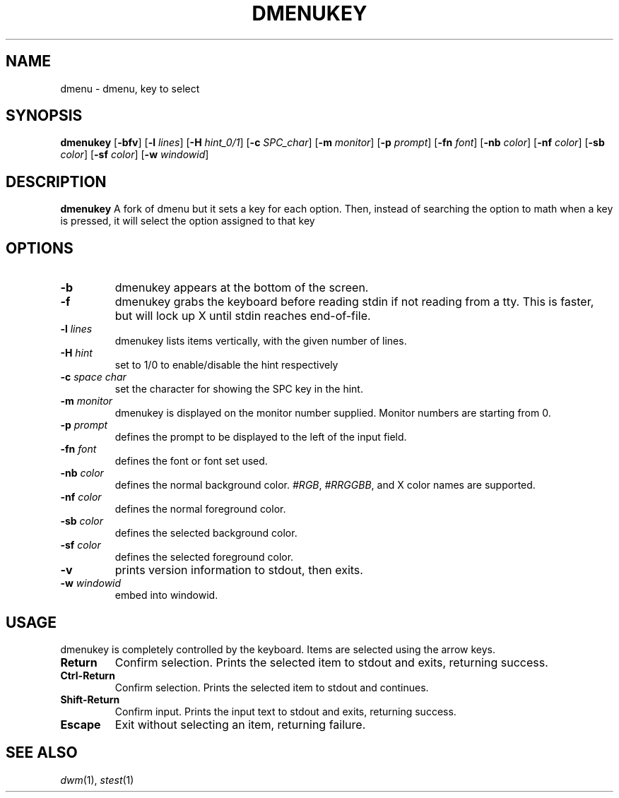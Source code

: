 .TH DMENUKEY 1 dmenukey\-VERSION
.SH NAME
dmenu \- dmenu, key to select
.SH SYNOPSIS
.B dmenukey
.RB [ \-bfv ]
.RB [ \-l
.IR lines ]
.RB [ \-H
.IR hint_0/1 ]
.RB [ \-c
.IR SPC_char ]
.RB [ \-m
.IR monitor ]
.RB [ \-p
.IR prompt ]
.RB [ \-fn
.IR font ]
.RB [ \-nb
.IR color ]
.RB [ \-nf
.IR color ]
.RB [ \-sb
.IR color ]
.RB [ \-sf
.IR color ]
.RB [ \-w
.IR windowid ]
.P
.SH DESCRIPTION
.B dmenukey
A fork of dmenu but it sets a key for each option. Then, instead of
searching the option to math when a key is pressed, it will select the
option assigned to that key
.P
.SH OPTIONS
.TP
.B \-b
dmenukey appears at the bottom of the screen.
.TP
.B \-f
dmenukey grabs the keyboard before reading stdin if not reading from a tty. This
is faster, but will lock up X until stdin reaches end\-of\-file.
.TP
.BI \-l " lines"
dmenukey lists items vertically, with the given number of lines.
.TP
.BI \-H " hint"
set to 1/0 to enable/disable the hint respectively
.TP
.BI \-c " space char"
set the character for showing the SPC key in the hint.
.TP
.BI \-m " monitor"
dmenukey is displayed on the monitor number supplied. Monitor numbers are starting
from 0.
.TP
.BI \-p " prompt"
defines the prompt to be displayed to the left of the input field.
.TP
.BI \-fn " font"
defines the font or font set used.
.TP
.BI \-nb " color"
defines the normal background color.
.IR #RGB ,
.IR #RRGGBB ,
and X color names are supported.
.TP
.BI \-nf " color"
defines the normal foreground color.
.TP
.BI \-sb " color"
defines the selected background color.
.TP
.BI \-sf " color"
defines the selected foreground color.
.TP
.B \-v
prints version information to stdout, then exits.
.TP
.BI \-w " windowid"
embed into windowid.
.SH USAGE
dmenukey is completely controlled by the keyboard.  Items are selected using the
arrow keys.
.TP
.B Return
Confirm selection.  Prints the selected item to stdout and exits, returning
success.
.TP
.B Ctrl-Return
Confirm selection.  Prints the selected item to stdout and continues.
.TP
.B Shift\-Return
Confirm input.  Prints the input text to stdout and exits, returning success.
.TP
.B Escape
Exit without selecting an item, returning failure.
.SH SEE ALSO
.IR dwm (1),
.IR stest (1)
